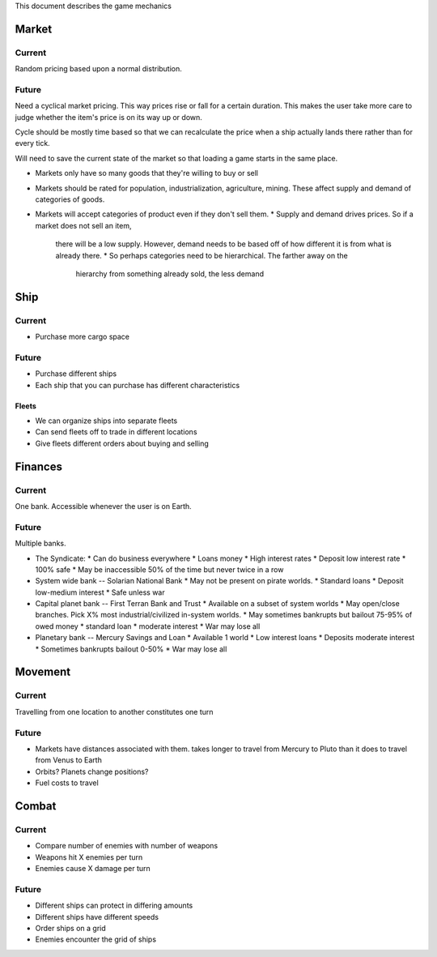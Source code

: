 This document describes the game mechanics

Market
======

Current
-------

Random pricing based upon a normal distribution.

Future
------
Need a cyclical market pricing.  This way prices rise or fall for a certain
duration.  This makes the user take more care to judge whether the item's
price is on its way up or down.

Cycle should be mostly time based so that we can recalculate the price when
a ship actually lands there rather than for every tick.

Will need to save the current state of the market so that loading a game
starts in the same place.

* Markets only have so many goods that they're willing to buy or sell
* Markets should be rated for population, industrialization, agriculture,
  mining.  These affect supply and demand of categories of goods.
* Markets will accept categories of product even if they don't sell them.
  * Supply and demand drives prices.  So if a market does not sell an item,
    there will be a low supply.  However, demand needs to be based off of how
    different it is from what is already there.
    * So perhaps categories need to be hierarchical.  The farther away on the
      hierarchy from something already sold, the less demand



Ship
====

Current
-------

* Purchase more cargo space

Future
------

* Purchase different ships
* Each ship that you can purchase has different characteristics

Fleets
~~~~~~

* We can organize ships into separate fleets
* Can send fleets off to trade in different locations
* Give fleets different orders about buying and selling


Finances
========

Current
-------

One bank.  Accessible whenever the user is on Earth.

Future
------

Multiple banks.

* The Syndicate:
  * Can do business everywhere
  * Loans money
  * High interest rates
  * Deposit low interest rate
  * 100% safe
  * May be inaccessible 50% of the time but never twice in a row
* System wide bank -- Solarian National Bank
  * May not be present on pirate worlds.
  * Standard loans
  * Deposit low-medium interest 
  * Safe unless war
* Capital planet bank -- First Terran Bank and Trust
  * Available on a subset of system worlds
  * May open/close branches.  Pick X% most industrial/civilized in-system worlds.
  * May sometimes bankrupts but bailout 75-95% of owed money
  * standard loan
  * moderate interest
  * War may lose all
* Planetary bank -- Mercury Savings and Loan
  * Available 1 world
  * Low interest loans
  * Deposits moderate interest
  * Sometimes bankrupts bailout 0-50%
  * War may lose all

Movement
========

Current
-------
Travelling from one location to another constitutes one turn

Future
------

* Markets have distances associated with them.  takes longer to travel from
  Mercury to Pluto than it does to travel from Venus to Earth
* Orbits?  Planets change positions?
* Fuel costs to travel


Combat
======

Current
-------

* Compare number of enemies with number of weapons
* Weapons hit X enemies per turn
* Enemies cause X damage per turn

Future
------

* Different ships can protect in differing amounts
* Different ships have different speeds
* Order ships on a grid
* Enemies encounter the grid of ships
